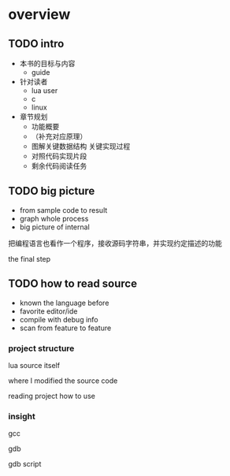 * overview

** TODO intro

- 本书的目标与内容
  - guide
- 针对读者
  - lua user
  - c
  - linux
- 章节规划
  - 功能概要
  - （补充对应原理）
  - 图解关键数据结构 关键实现过程
  - 对照代码实现片段
  - 剩余代码阅读任务

** TODO big picture

- from sample code to result
- graph whole process
- big picture of internal

把编程语言也看作一个程序，接收源码字符串，并实现约定描述的功能

the final step


** TODO how to read source

- known the language before
- favorite editor/ide
- compile with debug info
- scan from feature to feature

*** project structure

lua source itself

where I modified the source code

reading project how to use

*** insight

gcc

gdb

gdb script

